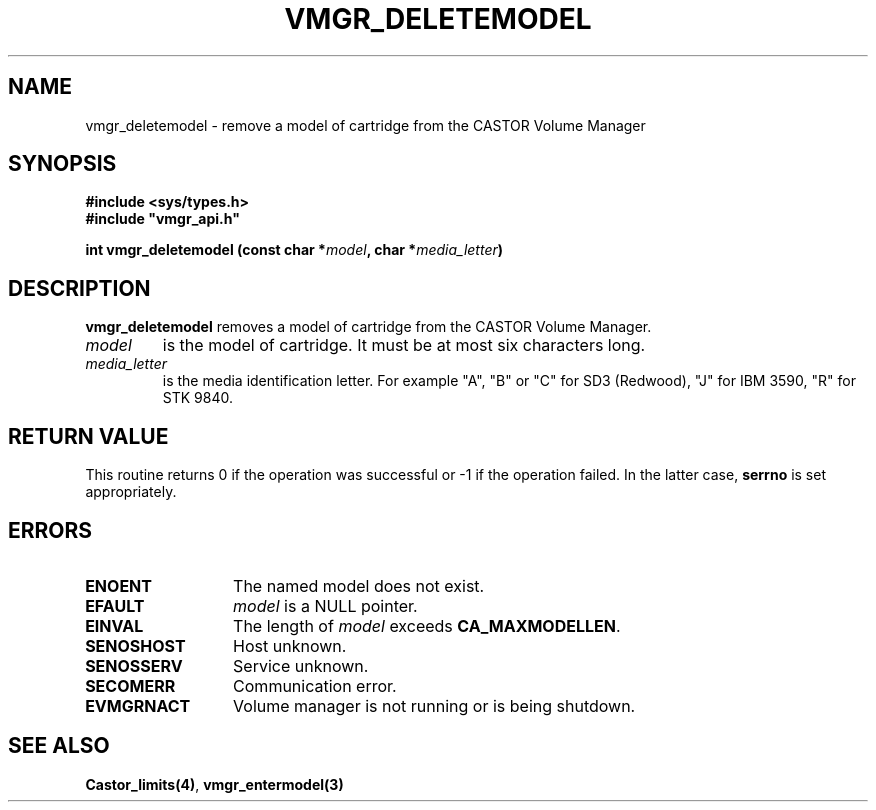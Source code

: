 .\" @(#)$RCSfile: vmgr_deletemodel.man,v $ $Revision: 1.2 $ $Date: 2000/02/03 16:14:00 $ CERN IT-PDP/DM Jean-Philippe Baud
.\" Copyright (C) 1999-2000 by CERN/IT/PDP/DM
.\" All rights reserved
.\"
.TH VMGR_DELETEMODEL 3 "$Date: 2000/02/03 16:14:00 $" CASTOR "vmgr Library Functions"
.SH NAME
vmgr_deletemodel \- remove a model of cartridge from the CASTOR Volume Manager
.SH SYNOPSIS
.B #include <sys/types.h>
.br
\fB#include "vmgr_api.h"\fR
.sp
.BI "int vmgr_deletemodel (const char *" model ,
.BI "char *" media_letter )
.SH DESCRIPTION
.B vmgr_deletemodel
removes a model of cartridge from the CASTOR Volume Manager.
.TP
.I model
is the model of cartridge.
It must be at most six characters long.
.TP
.I media_letter
is the media identification letter. For example "A", "B" or "C" for SD3 (Redwood),
"J" for IBM 3590, "R" for STK 9840.
.SH RETURN VALUE
This routine returns 0 if the operation was successful or -1 if the operation
failed. In the latter case,
.B serrno
is set appropriately.
.SH ERRORS
.TP 1.3i
.B ENOENT
The named model does not exist.
.TP
.B EFAULT
.I model
is a NULL pointer.
.TP
.B EINVAL
The length of
.I model
exceeds
.BR CA_MAXMODELLEN .
.TP
.B SENOSHOST
Host unknown.
.TP
.B SENOSSERV
Service unknown.
.TP
.B SECOMERR
Communication error.
.TP
.B EVMGRNACT
Volume manager is not running or is being shutdown.
.SH SEE ALSO
.BR Castor_limits(4) ,
.B vmgr_entermodel(3)
